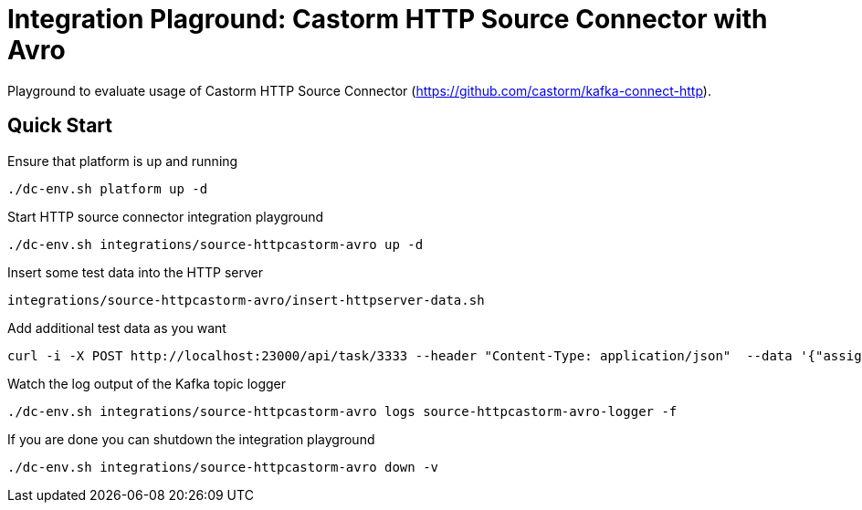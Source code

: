 = Integration Plaground: Castorm HTTP Source Connector with Avro

Playground to evaluate usage of Castorm HTTP Source Connector (https://github.com/castorm/kafka-connect-http).

== Quick Start

.Ensure that platform is up and running
[source,bash]
----
./dc-env.sh platform up -d
----

.Start HTTP source connector integration playground
[source,bash]
----
./dc-env.sh integrations/source-httpcastorm-avro up -d
----

.Insert some test data into the HTTP server
[source,bash]
----
integrations/source-httpcastorm-avro/insert-httpserver-data.sh
----

.Add additional test data as you want
[source,bash]
----
curl -i -X POST http://localhost:23000/api/task/3333 --header "Content-Type: application/json"  --data '{"assignees":["anja","stefanie"],"status":{"user":"anja","type":"IN_PROGRESS"}}'
----

.Watch the log output of the Kafka topic logger
[source,bash]
----
./dc-env.sh integrations/source-httpcastorm-avro logs source-httpcastorm-avro-logger -f
----

.If you are done you can shutdown the integration playground
[source,bash]
----
./dc-env.sh integrations/source-httpcastorm-avro down -v
----